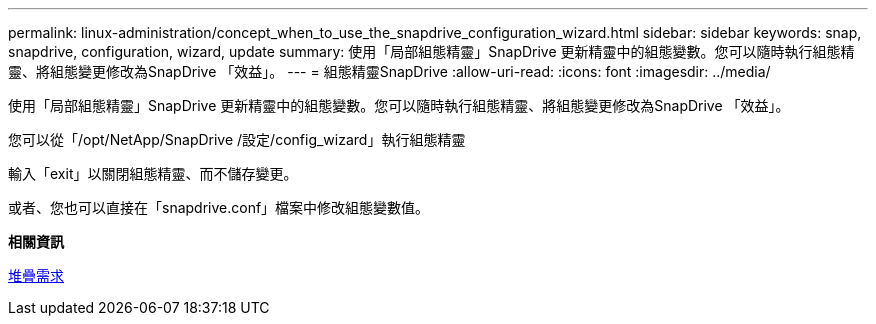 ---
permalink: linux-administration/concept_when_to_use_the_snapdrive_configuration_wizard.html 
sidebar: sidebar 
keywords: snap, snapdrive, configuration, wizard, update 
summary: 使用「局部組態精靈」SnapDrive 更新精靈中的組態變數。您可以隨時執行組態精靈、將組態變更修改為SnapDrive 「效益」。 
---
= 組態精靈SnapDrive
:allow-uri-read: 
:icons: font
:imagesdir: ../media/


[role="lead"]
使用「局部組態精靈」SnapDrive 更新精靈中的組態變數。您可以隨時執行組態精靈、將組態變更修改為SnapDrive 「效益」。

您可以從「/opt/NetApp/SnapDrive /設定/config_wizard」執行組態精靈

輸入「exit」以關閉組態精靈、而不儲存變更。

或者、您也可以直接在「snapdrive.conf」檔案中修改組態變數值。

*相關資訊*

xref:reference_stack_requirements.adoc[堆疊需求]
